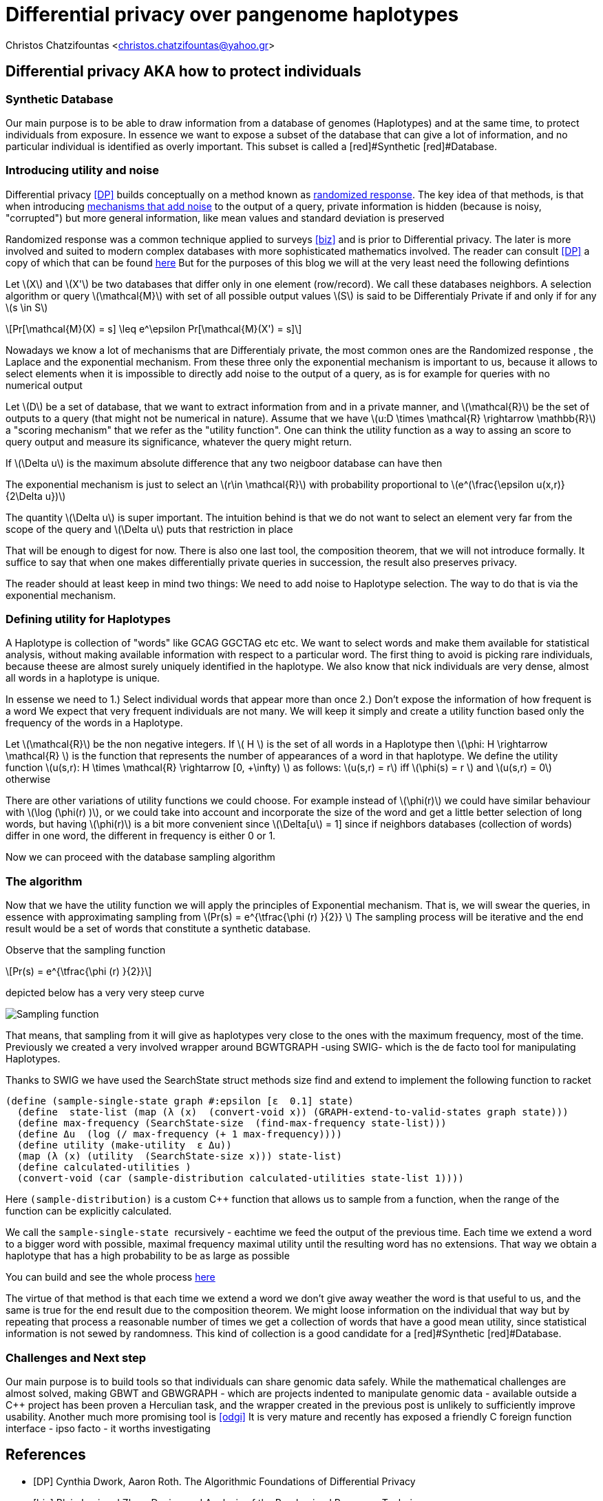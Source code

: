 :cpp: C++
:stem: latexmath

= Differential privacy over pangenome haplotypes

Christos Chatzifountas  <christos.chatzifountas@yahoo.gr>

== Differential privacy AKA how to protect individuals

=== Synthetic Database
Our main purpose is to be able to draw information from a database of genomes
(Haplotypes) and at the same time, to protect individuals from exposure.
In essence we want to expose a subset of the database that can give a lot of
information, and no particular individual is identified as overly important.
This subset is called a [red]#Synthetic [red]#Database.

=== Introducing utility and noise
Differential privacy <<DP>> builds conceptually on a method known as https://en.wikipedia.org/wiki/Randomized_response#:~:text=A%20person%20is%20asked%20if,coin%20or%20their%20true%20experience[randomized response].
The key idea of that methods, is that when introducing https://en.wikipedia.org/wiki/Additive_noise_mechanisms[mechanisms that add noise] to the output of a query, private information
is hidden (because is noisy, "corrupted") but more general information, like mean values and standard deviation is preserved

Randomized response  was a common technique applied
to surveys <<biz>> and is prior to Differential privacy. The later is more involved and suited to modern
complex databases with more sophisticated mathematics involved.
The reader can consult <<DP>>  a copy of which that can be found https://www.cis.upenn.edu/~aaroth/Papers/privacybook.pdf[here]
But for the purposes of this blog we will at the very least need the following defintions

Let stem:[X] and  stem:[X'] be two databases that differ only in one element (row/record).
We call these databases  neighbors.  A selection algorithm or query  stem:[\mathcal{M}]
with set of all possible output values  stem:[S] is said to be Differentialy Private
if and only if for any stem:[s \in S]

[stem]
++++
Pr[\mathcal{M}(X) = s]  \leq e^\epsilon Pr[\mathcal{M}(X') = s]
++++

Nowadays we know a lot of mechanisms that are Differentialy private, the most common ones are
the Randomized response , the Laplace and the exponential mechanism.
From these three only the exponential mechanism is important to us, because it allows to
select elements when it is impossible to directly add noise to the output of a
query, as is for example for queries with no numerical  output

Let stem:[D] be a set of database, that we want to extract information from and in a private manner, and
stem:[\mathcal{R}] be the set of outputs to a query (that might not be numerical in nature). Assume that we have
stem:[u:D \times \mathcal{R} \rightarrow \mathbb{R}]  a "scoring mechanism" that we refer as the "utility function".
One can think the utility function as a way to assing an score to query output and measure its significance,
whatever the query might return.

If stem:[\Delta u]  is the maximum absolute difference that any two neigboor database  can have then

The exponential mechanism is just to select an stem:[r\in \mathcal{R}]  with probability proportional to  stem:[e^(\frac{\epsilon u(x,r)} {2\Delta u})]

The quantity   stem:[\Delta u]  is super important. The intuition behind is that we do not want to select an element very far from
the scope of the query and stem:[\Delta u]  puts that restriction in place

That will be enough to digest for now. There is also one last tool, the composition theorem, that we will not introduce formally.
It suffice to say that when one makes differentially private queries in succession, the result also preserves privacy.

The reader should at least
keep in mind two things: We need to add noise to Haplotype selection. The way to do that is via the exponential mechanism.

=== Defining utility for  Haplotypes

A Haplotype is collection of "words" like GCAG GGCTAG etc etc.  We want to select words and make them available for statistical analysis, without
making available information with respect to a particular word.
The first thing to avoid is picking rare individuals, because theese are almost surely uniquely identified in the haplotype.
We also know that nick individuals are very dense, almost all words in a haplotype is unique.

In essense we need to
1.) Select individual words that appear more than once
2.) Don't expose the information of how frequent is a word
We expect that very frequent individuals are not many.
We will keep it simply and create a utility function based only the frequency of the words in a Haplotype.

Let stem:[\mathcal{R}] be the non negative integers. If  stem:[ H  ] is the set of all words in a Haplotype  then stem:[\phi: H \rightarrow \mathcal{R} ]
is the function that represents the number of appearances of a word in that haplotype.
We define the utility function stem:[u(s,r): H \times \mathcal{R} \rightarrow [0, +\infty)  ] as follows: stem:[u(s,r) = r] iff stem:[\phi(s) = r  ]  and  stem:[u(s,r) = 0] otherwise

There are other variations of utility functions we could choose. For example instead of stem:[\phi(r)]  we could have similar behaviour with
stem:[\log (\phi(r) )], or we could take into account and incorporate the size of the word and get a little better selection of long words, but
having stem:[\phi(r)]  is a bit more convenient since stem:[\Delta[u] = 1] since if neighbors databases (collection of words) differ in one word, the different in frequency
is either 0 or 1.


Now we can proceed with the database sampling algorithm

=== The algorithm


Now that we have the utility function we will apply  the principles of Exponential mechanism.
That is, we will swear the  queries, in essence with approximating sampling from  stem:[Pr(s) = e^{\tfrac{\phi (r)   }{2}} ]
The sampling process will be iterative and the end result would be a set of words that constitute a synthetic database.

Observe that the sampling function

[stem]
++++
Pr(s) = e^{\tfrac{\phi (r)   }{2}}
++++

depicted below has a very very steep curve

image::exponential.png[Sampling function]

That means, that sampling from it will give as haplotypes very close to the ones with the maximum frequency, most of the time.
Previously we created a very involved wrapper around BGWTGRAPH -using SWIG- which is the de facto tool for manipulating
Haplotypes.

Thanks to SWIG we have used the  [red]#SearchState struct# methods [red]#size find# and [red]#extend# to
implement the following  function to racket

[source,racket]
----
(define (sample-single-state graph #:epsilon [ε  0.1] state)
  (define  state-list (map (λ (x)  (convert-void x)) (GRAPH-extend-to-valid-states graph state)))
  (define max-frequency (SearchState-size  (find-max-frequency state-list)))
  (define Δu  (log (/ max-frequency (+ 1 max-frequency))))
  (define utility (make-utility  ε Δu))
  (map (λ (x) (utility  (SearchState-size x))) state-list)
  (define calculated-utilities )
  (convert-void (car (sample-distribution calculated-utilities state-list 1))))
----

Here pass:[<code>(sample-distribution)</code>] is a custom  pass:[C++] function that allows us
to sample from a function, when the range of the function can be explicitly calculated.

We call the pass:[<code> sample-single-state  </code>] recursively - eachtime we feed the output of the previous time.
Each time we extend a word to a bigger word with possible, maximal frequency  maximal utility
until the resulting word  has no  extensions. That way we obtain a haplotype that has a high probability to be as large as possible

You can build and see the whole process https://github.com/Gavlooth/DP_WIP[here]

The virtue of that method is that each time we extend a word we don't give away weather the word
is that useful to us,  and the same is true for the end result due to the composition theorem.
We might loose information on the individual that way but by repeating that process a reasonable number of times
we get a collection of words that have a good mean utility, since statistical information is not sewed by
randomness. This kind of collection is a good candidate for a  [red]#Synthetic [red]#Database.


=== Challenges and Next step

Our main purpose is to build tools so that individuals can share genomic
data safely. While the mathematical challenges are almost solved, making
GBWT and GBWGRAPH - which are projects indented to manipulate genomic data -
available outside a pass:[C++] project has been proven a Herculian task, and the wrapper
created in the previous post is unlikely to sufficiently improve usability.
Another much more promising tool is  <<odgi>>
It is very mature and recently has exposed a
friendly C foreign function interface - ipso facto - it worths investigating














[bibliography]
== References

* [[[DP]]] Cynthia Dwork, Aaron Roth. The Algorithmic Foundations of Differential Privacy
* [[[biz]]] Blair, Imai and Zhou. Design and Analysis of the Randomized Response Technique
* [[[odgi]]] Andrea Guarracino, Simon Heumos, Sven Nahnsen, Pjotr Prins, Erik Garri. ODGI: understanding pangenome graphs
